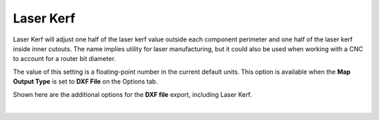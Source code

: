 .. _laser_kerf-label:

Laser Kerf
==========

.. role:: blue

Laser Kerf will adjust one half of the laser kerf value outside each component perimeter
and one half of the laser kerf inside inner cutouts. The name implies utility for laser
manufacturing, but it could also be used when working with a CNC to account for a
router bit diameter.

The value of this setting is a floating-point number in the current default units. This
option is available when the **Map Output Type** is set to **DXF File** on the Options 
tab.

Shown here are the additional options for the **DXF file** export, including :blue:`Laser Kerf`.

.. image:: /_static/images/include-kerf.png
    :width: 80%
    :align: center

|

